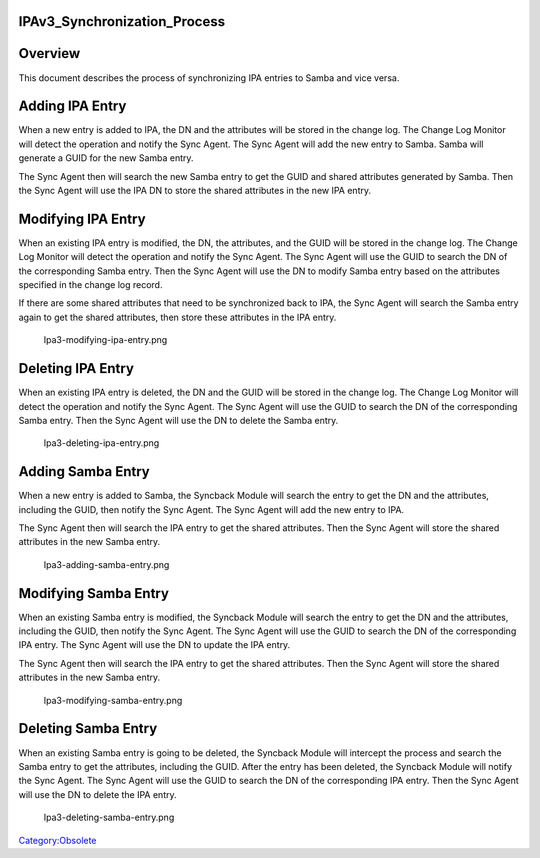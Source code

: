 IPAv3_Synchronization_Process
=============================

Overview
========

This document describes the process of synchronizing IPA entries to
Samba and vice versa.



Adding IPA Entry
================

When a new entry is added to IPA, the DN and the attributes will be
stored in the change log. The Change Log Monitor will detect the
operation and notify the Sync Agent. The Sync Agent will add the new
entry to Samba. Samba will generate a GUID for the new Samba entry.

The Sync Agent then will search the new Samba entry to get the GUID and
shared attributes generated by Samba. Then the Sync Agent will use the
IPA DN to store the shared attributes in the new IPA entry.
|Ipa3-adding-ipa-entry.png|



Modifying IPA Entry
===================

When an existing IPA entry is modified, the DN, the attributes, and the
GUID will be stored in the change log. The Change Log Monitor will
detect the operation and notify the Sync Agent. The Sync Agent will use
the GUID to search the DN of the corresponding Samba entry. Then the
Sync Agent will use the DN to modify Samba entry based on the attributes
specified in the change log record.

If there are some shared attributes that need to be synchronized back to
IPA, the Sync Agent will search the Samba entry again to get the shared
attributes, then store these attributes in the IPA entry.

.. figure:: Ipa3-modifying-ipa-entry.png
   :alt: Ipa3-modifying-ipa-entry.png

   Ipa3-modifying-ipa-entry.png



Deleting IPA Entry
==================

When an existing IPA entry is deleted, the DN and the GUID will be
stored in the change log. The Change Log Monitor will detect the
operation and notify the Sync Agent. The Sync Agent will use the GUID to
search the DN of the corresponding Samba entry. Then the Sync Agent will
use the DN to delete the Samba entry.

.. figure:: Ipa3-deleting-ipa-entry.png
   :alt: Ipa3-deleting-ipa-entry.png

   Ipa3-deleting-ipa-entry.png



Adding Samba Entry
==================

When a new entry is added to Samba, the Syncback Module will search the
entry to get the DN and the attributes, including the GUID, then notify
the Sync Agent. The Sync Agent will add the new entry to IPA.

The Sync Agent then will search the IPA entry to get the shared
attributes. Then the Sync Agent will store the shared attributes in the
new Samba entry.

.. figure:: Ipa3-adding-samba-entry.png
   :alt: Ipa3-adding-samba-entry.png

   Ipa3-adding-samba-entry.png



Modifying Samba Entry
=====================

When an existing Samba entry is modified, the Syncback Module will
search the entry to get the DN and the attributes, including the GUID,
then notify the Sync Agent. The Sync Agent will use the GUID to search
the DN of the corresponding IPA entry. The Sync Agent will use the DN to
update the IPA entry.

The Sync Agent then will search the IPA entry to get the shared
attributes. Then the Sync Agent will store the shared attributes in the
new Samba entry.

.. figure:: Ipa3-modifying-samba-entry.png
   :alt: Ipa3-modifying-samba-entry.png

   Ipa3-modifying-samba-entry.png



Deleting Samba Entry
====================

When an existing Samba entry is going to be deleted, the Syncback Module
will intercept the process and search the Samba entry to get the
attributes, including the GUID. After the entry has been deleted, the
Syncback Module will notify the Sync Agent. The Sync Agent will use the
GUID to search the DN of the corresponding IPA entry. Then the Sync
Agent will use the DN to delete the IPA entry.

.. figure:: Ipa3-deleting-samba-entry.png
   :alt: Ipa3-deleting-samba-entry.png

   Ipa3-deleting-samba-entry.png

`Category:Obsolete <Category:Obsolete>`__

.. |Ipa3-adding-ipa-entry.png| image:: Ipa3-adding-ipa-entry.png